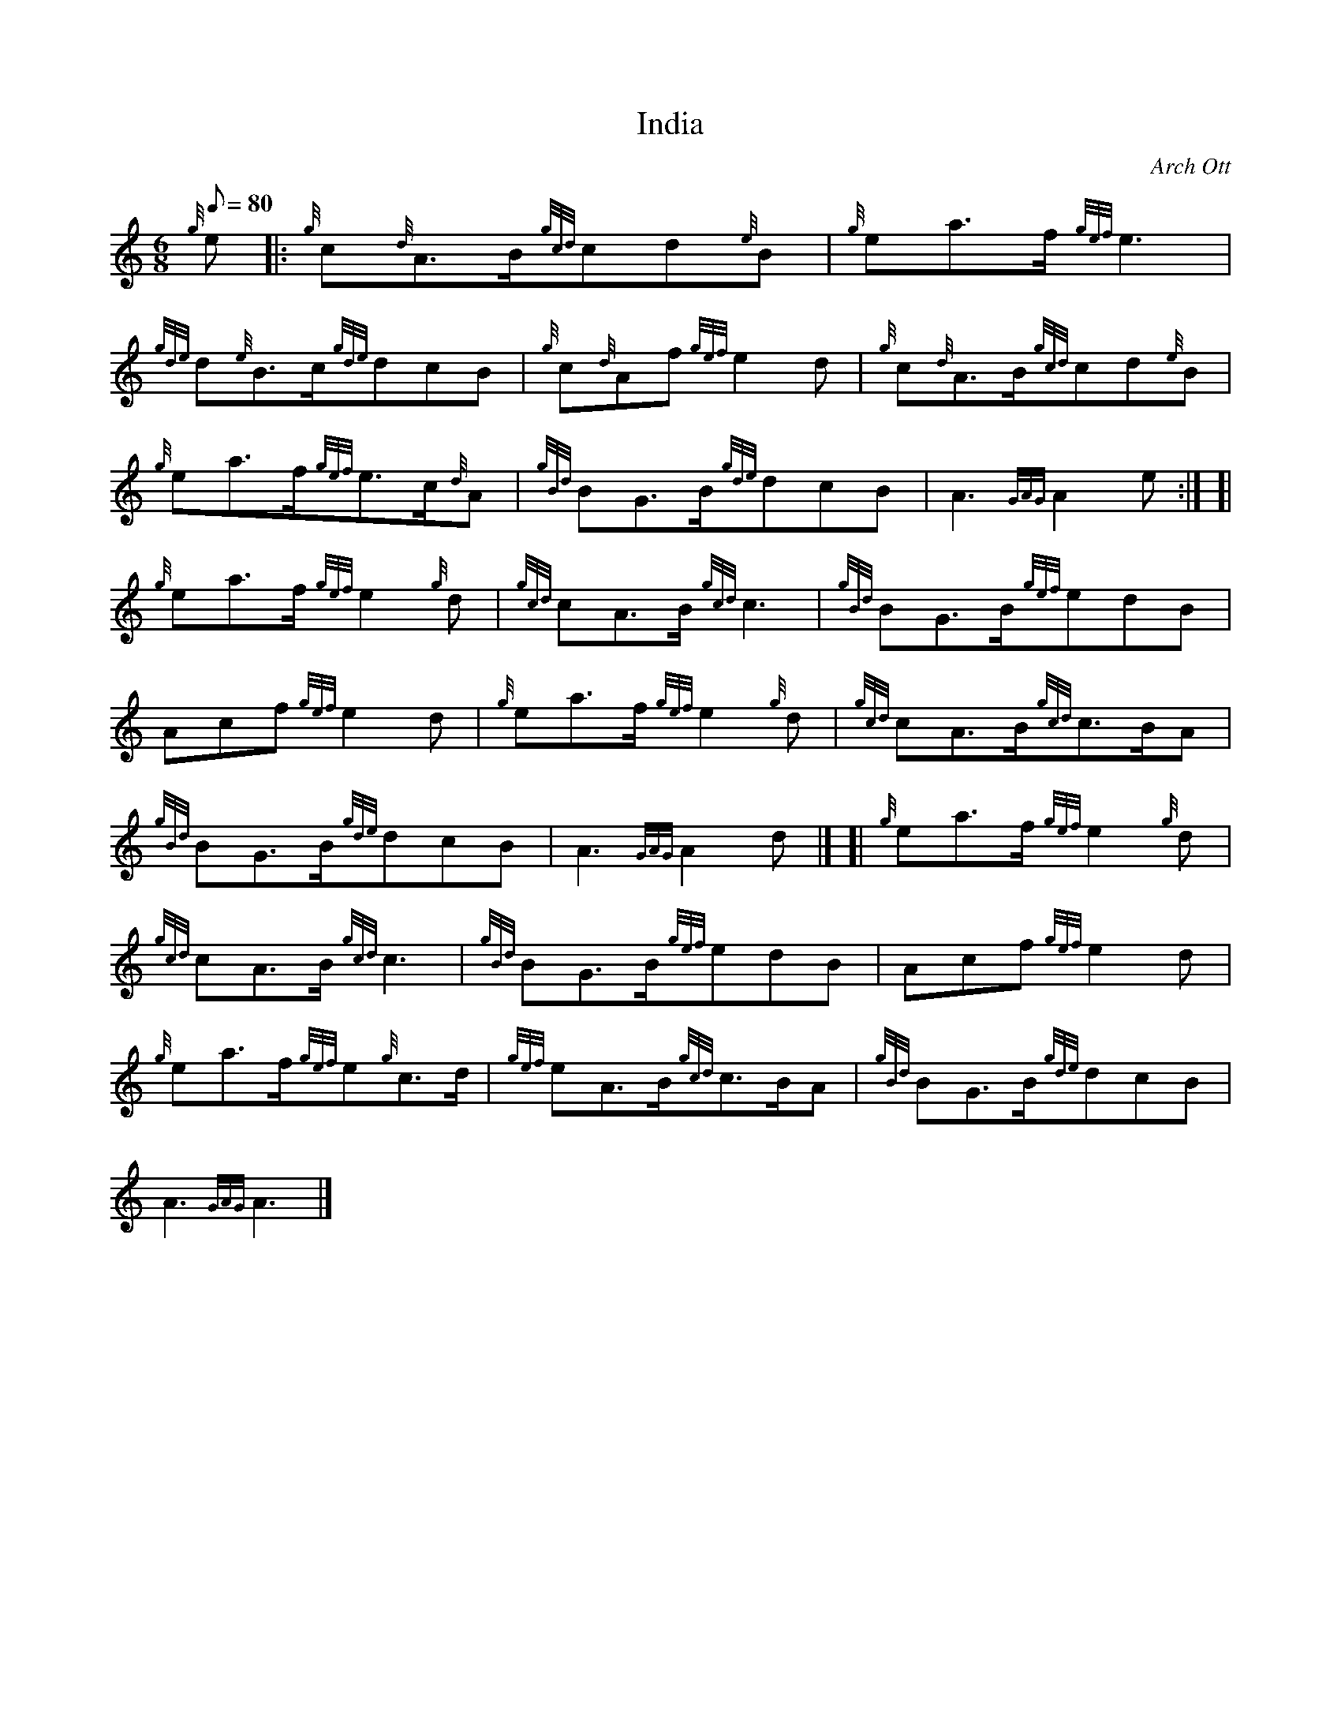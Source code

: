 X: 1
T:India
M:6/8
L:1/8
Q:80
C:Arch Ott
S:Waltz
K:HP
{g}e|:
{g}c{d}A3/2B/2{gcd}cd{e}B|
{g}ea3/2f/2{gef}e3|  !
{gde}d{e}B3/2c/2{gde}dcB|
{g}c{d}Af{gef}e2d|
{g}c{d}A3/2B/2{gcd}cd{e}B|  !
{g}ea3/2f/2{gef}e3/2c/2{d}A|
{gBd}BG3/2B/2{gde}dcB|
A3{GAG}A2e:| [|  !
{g}ea3/2f/2{gef}e2{g}d|
{gcd}cA3/2B/2{gcd}c3|
{gBd}BG3/2B/2{gef}edB|  !
Acf{gef}e2d|
{g}ea3/2f/2{gef}e2{g}d|
{gcd}cA3/2B/2{gcd}c3/2B/2A|  !
{gBd}BG3/2B/2{gde}dcB|
A3{GAG}A2d|] [|
{g}ea3/2f/2{gef}e2{g}d|  !
{gcd}cA3/2B/2{gcd}c3|
{gBd}BG3/2B/2{gef}edB|
Acf{gef}e2d|  !
{g}ea3/2f/2{gef}e{g}c3/2d/2|
{gef}eA3/2B/2{gcd}c3/2B/2A|
{gBd}BG3/2B/2{gde}dcB|  !
A3{GAG}A3|]
